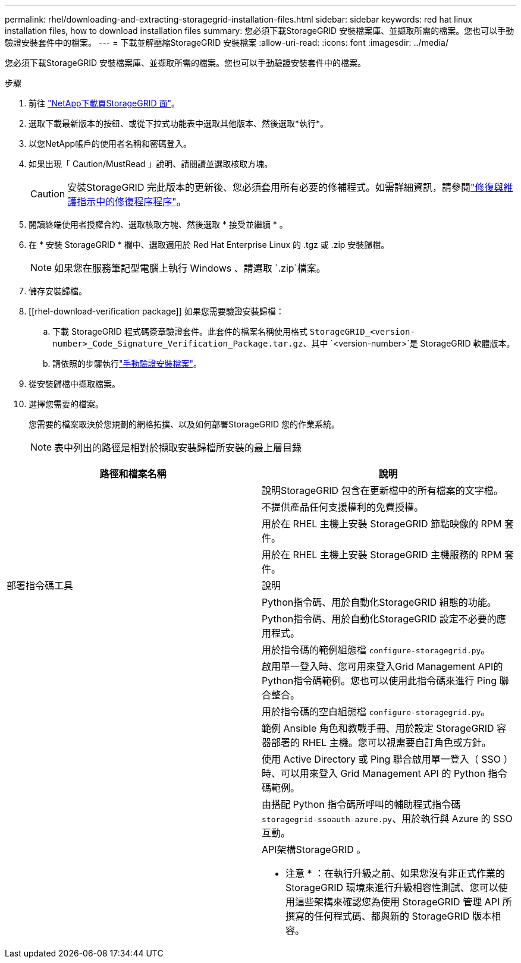 ---
permalink: rhel/downloading-and-extracting-storagegrid-installation-files.html 
sidebar: sidebar 
keywords: red hat linux installation files, how to download installation files 
summary: 您必須下載StorageGRID 安裝檔案庫、並擷取所需的檔案。您也可以手動驗證安裝套件中的檔案。 
---
= 下載並解壓縮StorageGRID 安裝檔案
:allow-uri-read: 
:icons: font
:imagesdir: ../media/


[role="lead"]
您必須下載StorageGRID 安裝檔案庫、並擷取所需的檔案。您也可以手動驗證安裝套件中的檔案。

.步驟
. 前往 https://mysupport.netapp.com/site/products/all/details/storagegrid/downloads-tab["NetApp下載頁StorageGRID 面"^]。
. 選取下載最新版本的按鈕、或從下拉式功能表中選取其他版本、然後選取*執行*。
. 以您NetApp帳戶的使用者名稱和密碼登入。
. 如果出現「 Caution/MustRead 」說明、請閱讀並選取核取方塊。
+

CAUTION: 安裝StorageGRID 完此版本的更新後、您必須套用所有必要的修補程式。如需詳細資訊，請參閱link:../maintain/storagegrid-hotfix-procedure.html["修復與維護指示中的修復程序程序"]。

. 閱讀終端使用者授權合約、選取核取方塊、然後選取 * 接受並繼續 * 。
. 在 * 安裝 StorageGRID * 欄中、選取適用於 Red Hat Enterprise Linux 的 .tgz 或 .zip 安裝歸檔。
+

NOTE: 如果您在服務筆記型電腦上執行 Windows 、請選取 `.zip`檔案。

. 儲存安裝歸檔。
. [[rhel-download-verification package]] 如果您需要驗證安裝歸檔：
+
.. 下載 StorageGRID 程式碼簽章驗證套件。此套件的檔案名稱使用格式 `StorageGRID_<version-number>_Code_Signature_Verification_Package.tar.gz`、其中 `<version-number>`是 StorageGRID 軟體版本。
.. 請依照的步驟執行link:../rhel/download-files-verify.html["手動驗證安裝檔案"]。


. 從安裝歸檔中擷取檔案。
. 選擇您需要的檔案。
+
您需要的檔案取決於您規劃的網格拓撲、以及如何部署StorageGRID 您的作業系統。

+

NOTE: 表中列出的路徑是相對於擷取安裝歸檔所安裝的最上層目錄



[cols="1a,1a"]
|===
| 路徑和檔案名稱 | 說明 


| ./rpms/README  a| 
說明StorageGRID 包含在更新檔中的所有檔案的文字檔。



| ./rpms/NLF000000.txt  a| 
不提供產品任何支援權利的免費授權。



| ./rpms/StorageGRID-Webscale-Images-_version_-SHA.rpm  a| 
用於在 RHEL 主機上安裝 StorageGRID 節點映像的 RPM 套件。



| ./rpms/StorageGRID-Webscale-Service-_version_-SHA.rpm  a| 
用於在 RHEL 主機上安裝 StorageGRID 主機服務的 RPM 套件。



| 部署指令碼工具 | 說明 


| ./rpms/configure-storagegrid.py  a| 
Python指令碼、用於自動化StorageGRID 組態的功能。



| ./rpms/configure-sga.py  a| 
Python指令碼、用於自動化StorageGRID 設定不必要的應用程式。



| ./rpms/configure儲存格RID、same.json  a| 
用於指令碼的範例組態檔 `configure-storagegrid.py`。



| ./rpms/storagegrid-ssoauth.py  a| 
啟用單一登入時、您可用來登入Grid Management API的Python指令碼範例。您也可以使用此指令碼來進行 Ping 聯合整合。



| ./rpms/configure儲存格RID、blank、json  a| 
用於指令碼的空白組態檔 `configure-storagegrid.py`。



| ./rpms/Extas/Ansible  a| 
範例 Ansible 角色和教戰手冊、用於設定 StorageGRID 容器部署的 RHEL 主機。您可以視需要自訂角色或方針。



| ./rpms/storagegrid-ssoauth-azure.py  a| 
使用 Active Directory 或 Ping 聯合啟用單一登入（ SSO ）時、可以用來登入 Grid Management API 的 Python 指令碼範例。



| ./rpms/sstoragegrit-soauth-azure.js  a| 
由搭配 Python 指令碼所呼叫的輔助程式指令碼 `storagegrid-ssoauth-azure.py`、用於執行與 Azure 的 SSO 互動。



| ./rpms/Extps/API-架構  a| 
API架構StorageGRID 。

* 注意 * ：在執行升級之前、如果您沒有非正式作業的 StorageGRID 環境來進行升級相容性測試、您可以使用這些架構來確認您為使用 StorageGRID 管理 API 所撰寫的任何程式碼、都與新的 StorageGRID 版本相容。

|===